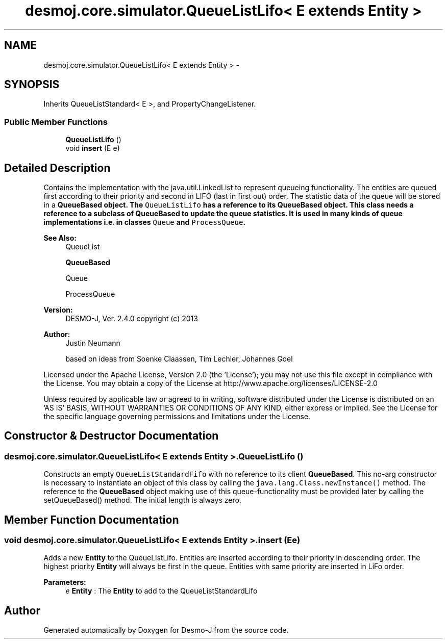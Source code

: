.TH "desmoj.core.simulator.QueueListLifo< E extends Entity >" 3 "Wed Dec 4 2013" "Version 1.0" "Desmo-J" \" -*- nroff -*-
.ad l
.nh
.SH NAME
desmoj.core.simulator.QueueListLifo< E extends Entity > \- 
.SH SYNOPSIS
.br
.PP
.PP
Inherits QueueListStandard< E >, and PropertyChangeListener\&.
.SS "Public Member Functions"

.in +1c
.ti -1c
.RI "\fBQueueListLifo\fP ()"
.br
.ti -1c
.RI "void \fBinsert\fP (E e)"
.br
.in -1c
.SH "Detailed Description"
.PP 
Contains the implementation with the java\&.util\&.LinkedList to represent queueing functionality\&. The entities are queued first according to their priority and second in LIFO (last in first out) order\&. The statistic data of the queue will be stored in a \fC\fBQueueBased\fP\fP object\&. The \fCQueueListLifo\fP has a reference to its \fC\fBQueueBased\fP\fP object\&. This class needs a reference to a subclass of \fBQueueBased\fP to update the queue statistics\&. It is used in many kinds of queue implementations i\&.e\&. in classes \fCQueue\fP and \fCProcessQueue\fP\&.
.PP
\fBSee Also:\fP
.RS 4
QueueList 
.PP
\fBQueueBased\fP 
.PP
Queue 
.PP
ProcessQueue
.RE
.PP
\fBVersion:\fP
.RS 4
DESMO-J, Ver\&. 2\&.4\&.0 copyright (c) 2013 
.RE
.PP
\fBAuthor:\fP
.RS 4
Justin Neumann 
.PP
based on ideas from Soenke Claassen, Tim Lechler, Johannes Go\*(4bel
.RE
.PP
Licensed under the Apache License, Version 2\&.0 (the 'License'); you may not use this file except in compliance with the License\&. You may obtain a copy of the License at http://www.apache.org/licenses/LICENSE-2.0
.PP
Unless required by applicable law or agreed to in writing, software distributed under the License is distributed on an 'AS IS' BASIS, WITHOUT WARRANTIES OR CONDITIONS OF ANY KIND, either express or implied\&. See the License for the specific language governing permissions and limitations under the License\&. 
.SH "Constructor & Destructor Documentation"
.PP 
.SS "desmoj\&.core\&.simulator\&.QueueListLifo< E extends \fBEntity\fP >\&.QueueListLifo ()"
Constructs an empty \fCQueueListStandardFifo\fP with no reference to its client \fBQueueBased\fP\&. This no-arg constructor is necessary to instantiate an object of this class by calling the \fCjava\&.lang\&.Class\&.newInstance()\fP method\&. The reference to the \fBQueueBased\fP object making use of this queue-functionality must be provided later by calling the setQueueBased() method\&. The initial length is always zero\&. 
.SH "Member Function Documentation"
.PP 
.SS "void desmoj\&.core\&.simulator\&.QueueListLifo< E extends \fBEntity\fP >\&.insert (Ee)"
Adds a new \fBEntity\fP to the QueueListLifo\&. Entities are inserted according to their priority in descending order\&. The highest priority \fBEntity\fP will always be first in the queue\&. Entities with same priority are inserted in LiFo order\&.
.PP
\fBParameters:\fP
.RS 4
\fIe\fP \fBEntity\fP : The \fBEntity\fP to add to the QueueListStandardLifo 
.RE
.PP


.SH "Author"
.PP 
Generated automatically by Doxygen for Desmo-J from the source code\&.
